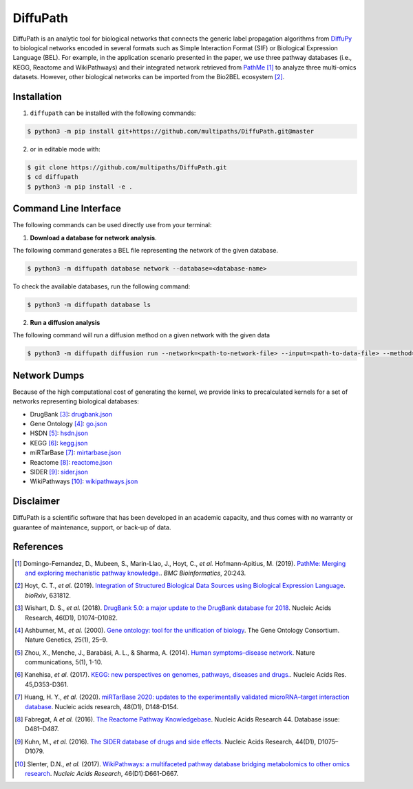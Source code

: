 DiffuPath |build| |docs|
========================
DiffuPath is an analytic tool for biological networks that connects the generic label propagation algorithms from
`DiffuPy <https://github.com/multipaths/DiffuPy/>`_ to biological networks encoded in several formats such as
Simple Interaction Format (SIF) or Biological Expression Language (BEL). For example, in the application scenario
presented in the paper, we use three pathway databases (i.e., KEGG, Reactome and WikiPathways) and their integrated
network retrieved from `PathMe <https://github.com/PathwayMerger/PathMe/>`_ [1]_ to analyze three multi-omics datasets.
However, other biological networks can be imported from the Bio2BEL ecosystem [2]_.

Installation
------------
1. ``diffupath`` can be installed with the following commands:

.. code-block:: sh

    $ python3 -m pip install git+https://github.com/multipaths/DiffuPath.git@master

2. or in editable mode with:

.. code-block:: sh

    $ git clone https://github.com/multipaths/DiffuPath.git
    $ cd diffupath
    $ python3 -m pip install -e .

Command Line Interface
----------------------
The following commands can be used directly use from your terminal:

1. **Download a database for network analysis**.

The following command generates a BEL file representing the network of the given database.

.. code-block:: sh

    $ python3 -m diffupath database network --database=<database-name>

To check the available databases, run the following command:

.. code-block:: sh

    $ python3 -m diffupath database ls

2. **Run a diffusion analysis**

The following command will run a diffusion method on a given network with the given data

.. code-block:: sh

    $ python3 -m diffupath diffusion run --network=<path-to-network-file> --input=<path-to-data-file> --method=<method>


Network Dumps
-------------
Because of the high computational cost of generating the kernel, we provide links to precalculated kernels for a set of
networks representing biological databases:

- DrugBank [3]_: `drugbank.json <https://drive.google.com/open?id=17azOcU0sstr8DjhvsXQ1XrIY8bqq54lG>`_
- Gene Ontology [4]_: `go.json <https://drive.google.com/open?id=1QeJUQu4nPSGIkKWNErYjf7Eg7eWEBT4J>`_
- HSDN [5]_: `hsdn.json <https://drive.google.com/open?id=18mHVlpoqVmRS13d9UcY9ktWS5e9hU4Ul>`_
- KEGG [6]_: `kegg.json <https://drive.google.com/open?id=13rA2zaoMMf4MVCjZ26fqcUH1PBFgpTDw>`_
- miRTarBase [7]_: `mirtarbase.json <https://drive.google.com/open?id=1Di3myrTX0nQsUtGt9w27yUm7XsDdXnxP>`_
- Reactome [8]_: `reactome.json <https://drive.google.com/open?id=11y_CzI6PZ92NGqvhia-kvSfdexa4rT2Z>`_
- SIDER [9]_: `sider.json <https://drive.google.com/open?id=1fDjpkK6-OuNLAVVfV0OucR466KcMvhST>`_
- WikiPathways [10]_: `wikipathways.json <https://drive.google.com/open?id=1_qVtGfZfV8aB_-R28gkCjjxjYNJmezKP>`_

Disclaimer
----------
DiffuPath is a scientific software that has been developed in an academic capacity, and thus comes with no warranty or
guarantee of maintenance, support, or back-up of data.

References
----------
.. [1] Domingo-Fernandez, D., Mubeen, S., Marin-Llao, J., Hoyt, C., *et al.* Hofmann-Apitius, M. (2019). `PathMe:
   Merging and exploring mechanistic pathway knowledge. <https://www.biorxiv.org/content/10.1101/451625v1>`_.
   *BMC Bioinformatics*, 20:243.

.. [2] Hoyt, C. T., *et al.* (2019). `Integration of Structured Biological Data Sources using Biological Expression
   Language <https://doi.org/10.1101/631812>`_. *bioRxiv*, 631812.

.. [3] Wishart, D. S., *et al.* (2018). `DrugBank 5.0: a major update to the DrugBank database for 2018
   <https://doi.org/10.1093/nar/gkx1037>`_. Nucleic Acids Research, 46(D1), D1074–D1082.

.. [4] Ashburner, M., *et al.* (2000). `Gene ontology: tool for the unification of biology
   <https://doi.org/10.1038/75556>`_. The Gene Ontology Consortium. Nature Genetics, 25(1), 25–9.

.. [5] Zhou, X., Menche, J., Barabási, A. L., & Sharma, A. (2014). `Human symptoms–disease network
   <https://doi.org/10.1038/ncomms5212>`_. Nature communications, 5(1), 1-10.

.. [6] Kanehisa, *et al.* (2017). `KEGG: new perspectives on genomes, pathways, diseases and drugs.
   <https://doi.org/10.1093/nar/gkw1092>`_. Nucleic Acids Res. 45,D353-D361.

.. [7] Huang, H. Y., *et al.* (2020). `miRTarBase 2020: updates to the experimentally validated microRNA–target
   interaction database <https://doi.org/10.1093/nar/gkz896>`_. Nucleic acids research, 48(D1), D148-D154.

.. [8] Fabregat, A *et al.* (2016). `The Reactome Pathway Knowledgebase <https://doi.org/10.1093/nar/gkv1351>`_. Nucleic
   Acids Research 44. Database issue: D481–D487.

.. [9] Kuhn, M., *et al.* (2016). `The SIDER database of drugs and side effects <https://doi.org/10.1093/nar/gkv1075>`_.
   Nucleic Acids Research, 44(D1), D1075–D1079.

.. [10] Slenter, D.N., *et al.* (2017). `WikiPathways: a multifaceted pathway database bridging metabolomics to other
   omics research <https://doi.org/10.1093/nar/gkx1064>`_. *Nucleic Acids Research*, 46(D1):D661-D667.

.. |build| image:: https://travis-ci.com/multipaths/diffupath.svg?branch=master
    :target: https://travis-ci.com/multipaths/diffupath
    :alt: Build Status

.. |docs| image:: http://readthedocs.org/projects/diffupath/badge/?version=latest
    :target: https://diffupath.readthedocs.io/en/latest/
    :alt: Documentation Status

.. |coverage| image:: https://codecov.io/gh/multipaths/diffupath/coverage.svg?branch=master
    :target: https://codecov.io/gh/multipaths/diffupath?branch=master
    :alt: Coverage Status
